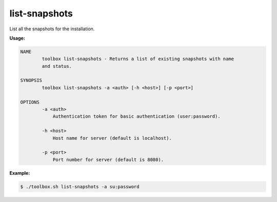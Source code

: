 .. _toolbox-list-snapshots:

list-snapshots
==============

List all the snapshots for the installation.

**Usage:**

.. code-block:: none

  NAME
          toolbox list-snapshots - Returns a list of existing snapshots with name
          and status.

  SYNOPSIS
          toolbox list-snapshots -a <auth> [-h <host>] [-p <port>]

  OPTIONS
          -a <auth>
              Authentication token for basic authentication (user:password).

          -h <host>
              Host name for server (default is localhost).

          -p <port>
              Port number for server (default is 8080).

**Example:**

.. code-block:: none

  $ ./toolbox.sh list-snapshots -a su:password
